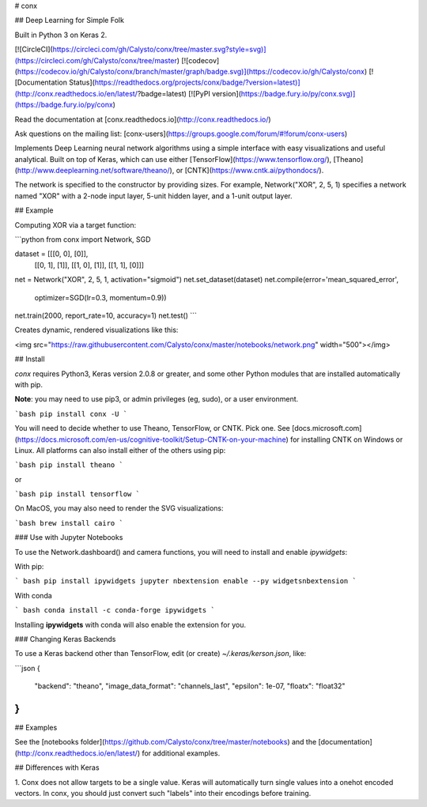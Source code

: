 # conx

## Deep Learning for Simple Folk

Built in Python 3 on Keras 2.

[![CircleCI](https://circleci.com/gh/Calysto/conx/tree/master.svg?style=svg)](https://circleci.com/gh/Calysto/conx/tree/master) [![codecov](https://codecov.io/gh/Calysto/conx/branch/master/graph/badge.svg)](https://codecov.io/gh/Calysto/conx) [![Documentation Status](https://readthedocs.org/projects/conx/badge/?version=latest)](http://conx.readthedocs.io/en/latest/?badge=latest) [![PyPI version](https://badge.fury.io/py/conx.svg)](https://badge.fury.io/py/conx)

Read the documentation at [conx.readthedocs.io](http://conx.readthedocs.io/)

Ask questions on the mailing list: [conx-users](https://groups.google.com/forum/#!forum/conx-users)

Implements Deep Learning neural network algorithms using a simple interface with easy visualizations and useful analytical. Built on top of Keras, which can use either [TensorFlow](https://www.tensorflow.org/), [Theano](http://www.deeplearning.net/software/theano/), or [CNTK](https://www.cntk.ai/pythondocs/).

The network is specified to the constructor by providing sizes. For example, Network("XOR", 2, 5, 1) specifies a network named "XOR" with a 2-node input layer, 5-unit hidden layer, and a 1-unit output layer.

## Example

Computing XOR via a target function:

```python
from conx import Network, SGD

dataset = [[[0, 0], [0]],
           [[0, 1], [1]],
           [[1, 0], [1]],
           [[1, 1], [0]]]

net = Network("XOR", 2, 5, 1, activation="sigmoid")
net.set_dataset(dataset)
net.compile(error='mean_squared_error',
            optimizer=SGD(lr=0.3, momentum=0.9))
net.train(2000, report_rate=10, accuracy=1)
net.test()
```

Creates dynamic, rendered visualizations like this:

<img src="https://raw.githubusercontent.com/Calysto/conx/master/notebooks/network.png" width="500"></img>

## Install

`conx` requires Python3, Keras version 2.0.8 or greater, and some other Python modules that are installed automatically with pip.

**Note**: you may need to use pip3, or admin privileges (eg, sudo), or a user environment.

```bash
pip install conx -U
```

You will need to decide whether to use Theano, TensorFlow, or CNTK. Pick one. See [docs.microsoft.com](https://docs.microsoft.com/en-us/cognitive-toolkit/Setup-CNTK-on-your-machine) for installing CNTK on Windows or Linux. All platforms can also install either of the others using pip:

```bash
pip install theano
```

or

```bash
pip install tensorflow
```

On MacOS, you may also need to render the SVG visualizations:

```bash
brew install cairo
```

### Use with Jupyter Notebooks

To use the Network.dashboard() and camera functions, you will need to install and enable `ipywidgets`:

With pip:

``` bash
pip install ipywidgets
jupyter nbextension enable --py widgetsnbextension
```

With conda

``` bash
conda install -c conda-forge ipywidgets
```

Installing **ipywidgets** with conda will also enable the extension for you.

### Changing Keras Backends

To use a Keras backend other than TensorFlow, edit (or create) `~/.keras/kerson.json`, like:

```json
{
    "backend": "theano",
    "image_data_format": "channels_last",
    "epsilon": 1e-07,
    "floatx": "float32"
}
```

## Examples

See the [notebooks folder](https://github.com/Calysto/conx/tree/master/notebooks) and the [documentation](http://conx.readthedocs.io/en/latest/) for additional examples.

## Differences with Keras

1. Conx does not allow targets to be a single value. Keras will
automatically turn single values into a onehot encoded vectors. In
conx, you should just convert such "labels" into their encodings
before training.



